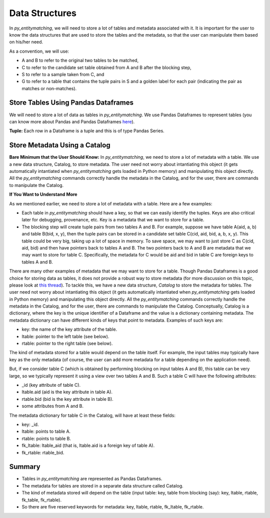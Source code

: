 ===============
Data Structures
===============
In *py_entitymatching*, we will need to store a lot of tables and metadata associated
with it. It is important for the user to know the data structures that are used to store
the tables and the metadata, so that the user can manipulate them based on his/her need.



As a convention, we will use:

* A and B to refer to the original two tables to be matched,
* C to refer to the candidate set table obtained from A and B after the blocking step,
* S to refer to a sample taken from C, and
* G to refer to a table that contains the tuple pairs in S and a golden label for each
  pair (indicating the pair as matches or non-matches).


Store Tables Using Pandas Dataframes
------------------------------------
We will need to store a lot of data as tables in *py_entitymatching*. We use Pandas Dataframes to
represent tables (you can know more about Pandas and Pandas Dataframes `here
<http://pandas.pydata.org/>`_).

**Tuple:** Each row in a Dataframe is a tuple and this is of type Pandas Series.

Store Metadata Using a Catalog
------------------------------

**Bare Minimum that the User Should Know:**
In *py_entitymatching*, we need to store a lot of metadata with a table. We use a
new data structure, Catalog, to store metadata. The user need not worry
about intantiating this object (it gets automatically intantiated when *py_entitymatching*
gets loaded in Python memory) and manipulating this object directly. All the *py_entitymatching*
commands correctly handle the metadata in the Catalog, and for the user, there
are commands to manipulate the Catalog.


**If You Want to Understand More**

As we mentioned earlier,  we need to store a lot of metadata with a table. Here are a few examples:

* Each table in *py_entitymatching* should have a key, so that we can easily identify the tuples.
  Keys are also critical later for debugging, provenance, etc. Key is a metadata that we
  want to store for a table.

* The blocking step will create tuple pairs from two tables A and B. For example,
  suppose we have table A(aid, a, b) and table B(bid, x, y), then the tuple pairs can be
  stored in a candidate set table C(cid, aid, bid, a, b, x, y). This table could be very
  big, taking up a lot of space in memory. To save space, we may want to just store C as
  C(cid, aid, bid) and then have pointers back to tables A and B. The two pointers back
  to A and B are metadata that we may want to store for table C. Specifically, the
  metadata for C would be aid and bid in table C are foreign keys to tables A and B.

There are many other examples of metadata that we may want to store for a table. Though
Pandas Dataframes is a good choice for storing data as tables, it does not provide a
robust way to store metadata (for more discussion on this topic, please look at `this thread <https://github.com/pandas-dev/pandas/issues/2485>`_).
To tackle this, we have a new data structure, `Catalog` to store the metadata for tables.
The user need not worry
about intantiating this object (it gets automatically intantiated when *py_entitymatching*
gets loaded in Python memory) and manipulating this object directly. All the *py_entitymatching*
commands correctly handle the metadata in the Catalog, and for the user, there
are commands to manipulate the Catalog.
Conceptually, Catalog is a dictionary, where the key is the unique identifier of a Dataframe and the
value is a dictionary containing metadata.
The metadata dictionary can have different kinds of keys that point to metadata.
Examples of such keys are:

* key: the name of the key attribute of the table.
* ltable: pointer to the left table (see below).
* rtable: pointer to the right table (see below).

The kind of metadata stored for a table would depend on the table itself. For example,
the input tables may typically have key as the only metadata (of course, the user can
add more metadata for a table depending on the application need).



But, if we consider table C (which is obtained by performing blocking on input tables A
and B), this table can be very large, so we typically represent it using a view over
two tables A and B. Such a table C will have the following attributes:

*  _id (key attribute of table C).
* ltable.aid (aid is the key attribute in table A).
* rtable.bid (bid is the key attribute in table B).
* some attributes from A and B.

The metadata dictionary for table C in the Catalog, will have at least these fields:

* key: _id.
* ltable: points to table A.
* rtable: points to table B.
* fk_ltable: ltable_aid (that is, ltable.aid is a foreign key of table A).
* fk_rtable: rtable_bid.


Summary
-------
* Tables in *py_entitymatching* are represented as Pandas Dataframes.
* The metadata for tables are stored in a separate data structure called Catalog.
* The kind of metadata stored will depend on the table (input table: key, table from
  blocking (say): key, ltable, rtable, fk_table, fk_rtable).
* So there are five reserved keywords for metadata: key, ltable, rtable, fk_ltable,
  fk_rtable.





